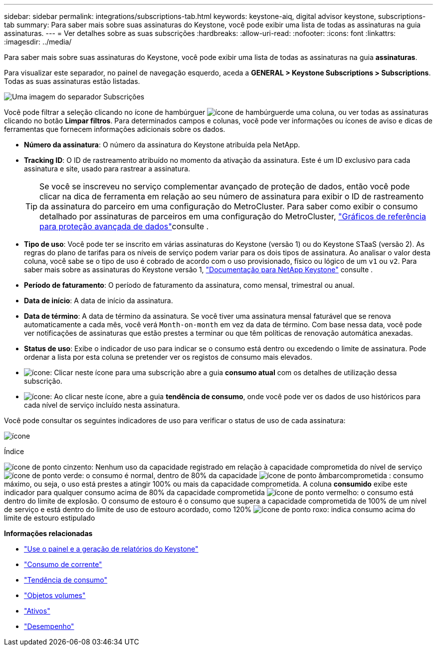 ---
sidebar: sidebar 
permalink: integrations/subscriptions-tab.html 
keywords: keystone-aiq, digital advisor keystone, subscriptions-tab 
summary: Para saber mais sobre suas assinaturas do Keystone, você pode exibir uma lista de todas as assinaturas na guia assinaturas. 
---
= Ver detalhes sobre as suas subscrições
:hardbreaks:
:allow-uri-read: 
:nofooter: 
:icons: font
:linkattrs: 
:imagesdir: ../media/


[role="lead"]
Para saber mais sobre suas assinaturas do Keystone, você pode exibir uma lista de todas as assinaturas na guia *assinaturas*.

Para visualizar este separador, no painel de navegação esquerdo, aceda a *GENERAL > Keystone Subscriptions > Subscriptions*. Todas as suas assinaturas estão listadas.

image:all-subs-3.png["Uma imagem do separador Subscrições"]

Você pode filtrar a seleção clicando no ícone de hambúrguer image:icon-hamburger.png["ícone de hambúrguer"]de uma coluna, ou ver todas as assinaturas clicando no botão *Limpar filtros*. Para determinados campos e colunas, você pode ver informações ou ícones de aviso e dicas de ferramentas que fornecem informações adicionais sobre os dados.

* *Número da assinatura*: O número da assinatura do Keystone atribuída pela NetApp.
* *Tracking ID*: O ID de rastreamento atribuído no momento da ativação da assinatura. Este é um ID exclusivo para cada assinatura e site, usado para rastrear a assinatura.
+

TIP: Se você se inscreveu no serviço complementar avançado de proteção de dados, então você pode clicar na dica de ferramenta em relação ao seu número de assinatura para exibir o ID de rastreamento da assinatura do parceiro em uma configuração do MetroCluster. Para saber como exibir o consumo detalhado por assinaturas de parceiros em uma configuração do MetroCluster, link:../integrations/capacity-trend-tab.html#reference-charts-for-advanced-data-protection["Gráficos de referência para proteção avançada de dados"]consulte .

* *Tipo de uso*: Você pode ter se inscrito em várias assinaturas do Keystone (versão 1) ou do Keystone STaaS (versão 2). As regras do plano de tarifas para os níveis de serviço podem variar para os dois tipos de assinatura. Ao analisar o valor desta coluna, você sabe se o tipo de uso é cobrado de acordo com o uso provisionado, físico ou lógico de um `v1` ou `v2`. Para saber mais sobre as assinaturas do Keystone versão 1, https://docs.netapp.com/us-en/keystone/index.html["Documentação para NetApp Keystone"^] consulte .
* *Período de faturamento*: O período de faturamento da assinatura, como mensal, trimestral ou anual.
* *Data de início*: A data de início da assinatura.
* *Data de término*: A data de término da assinatura. Se você tiver uma assinatura mensal faturável que se renova automaticamente a cada mês, você verá `Month-on-month` em vez da data de término. Com base nessa data, você pode ver notificações de assinaturas que estão prestes a terminar ou que têm políticas de renovação automática anexadas.
* *Status de uso*: Exibe o indicador de uso para indicar se o consumo está dentro ou excedendo o limite de assinatura. Pode ordenar a lista por esta coluna se pretender ver os registos de consumo mais elevados.
* image:subs-dtls-icon.png["ícone"]: Clicar neste ícone para uma subscrição abre a guia *consumo atual* com os detalhes de utilização dessa subscrição.
* image:aiq-ks-time-icon.png["ícone"]: Ao clicar neste ícone, abre a guia *tendência de consumo*, onde você pode ver os dados de uso históricos para cada nível de serviço incluído nesta assinatura.


Você pode consultar os seguintes indicadores de uso para verificar o status de uso de cada assinatura:

image:usage-indicator-2.png["ícone"]

.Índice
image:icon-grey.png["ícone de ponto cinzento"]: Nenhum uso da capacidade registrado em relação à capacidade comprometida do nível de serviço image:icon-green.png["ícone de ponto verde"]: o consumo é normal, dentro de 80% da capacidade image:icon-amber.png["ícone de ponto âmbar"]comprometida : consumo máximo, ou seja, o uso está prestes a atingir 100% ou mais da capacidade comprometida. A coluna *consumido* exibe este indicador para qualquer consumo acima de 80% da capacidade comprometida image:icon-red.png["ícone de ponto vermelho"]: o consumo está dentro do limite de explosão. O consumo de estouro é o consumo que supera a capacidade comprometida de 100% de um nível de serviço e está dentro do limite de uso de estouro acordado, como 120% image:icon-purple.png["ícone de ponto roxo"]: indica consumo acima do limite de estouro estipulado

*Informações relacionadas*

* link:../integrations/aiq-keystone-details.html["Use o painel e a geração de relatórios do Keystone"]
* link:../integrations/current-usage-tab.html["Consumo de corrente"]
* link:../integrations/capacity-trend-tab.html["Tendência de consumo"]
* link:../integrations/volumes-objects-tab.html["Objetos  volumes"]
* link:../integrations/assets-tab.html["Ativos"]
* link:../integrations/performance-tab.html["Desempenho"]

